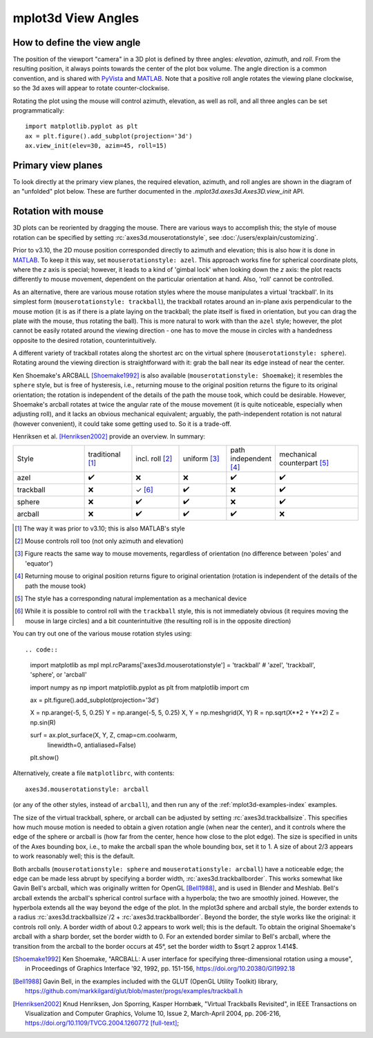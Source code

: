.. _toolkit_mplot3d-view-angles:

*******************
mplot3d View Angles
*******************

How to define the view angle
============================

The position of the viewport "camera" in a 3D plot is defined by three angles:
*elevation*, *azimuth*, and *roll*. From the resulting position, it always
points towards the center of the plot box volume. The angle direction is a
common convention, and is shared with
`PyVista <https://docs.pyvista.org/api/core/camera.html>`_ and
`MATLAB <https://www.mathworks.com/help/matlab/ref/view.html>`_.
Note that a positive roll angle rotates the
viewing plane clockwise, so the 3d axes will appear to rotate
counter-clockwise.

.. image:: /_static/mplot3d_view_angles.png
   :align: center
   :scale: 50

Rotating the plot using the mouse will control azimuth, elevation,
as well as roll, and all three angles can be set programmatically::

    import matplotlib.pyplot as plt
    ax = plt.figure().add_subplot(projection='3d')
    ax.view_init(elev=30, azim=45, roll=15)


Primary view planes
===================

To look directly at the primary view planes, the required elevation, azimuth,
and roll angles are shown in the diagram of an "unfolded" plot below. These are
further documented in the `.mplot3d.axes3d.Axes3D.view_init` API.

.. plot:: gallery/mplot3d/view_planes_3d.py
   :align: center


.. _toolkit_mouse-rotation:

Rotation with mouse
===================

3D plots can be reoriented by dragging the mouse.
There are various ways to accomplish this; the style of mouse rotation
can be specified by setting :rc:`axes3d.mouserotationstyle`, see
:doc:`/users/explain/customizing`.

Prior to v3.10, the 2D mouse position corresponded directly
to azimuth and elevation; this is also how it is done
in `MATLAB <https://www.mathworks.com/help/matlab/ref/view.html>`_.
To keep it this way, set ``mouserotationstyle: azel``.
This approach works fine for spherical coordinate plots, where the *z* axis is special;
however, it leads to a kind of 'gimbal lock' when looking down the *z* axis:
the plot reacts differently to mouse movement, dependent on the particular
orientation at hand. Also, 'roll' cannot be controlled.

As an alternative, there are various mouse rotation styles where the mouse
manipulates a virtual 'trackball'. In its simplest form (``mouserotationstyle: trackball``),
the trackball rotates around an in-plane axis perpendicular to the mouse motion
(it is as if there is a plate laying on the trackball; the plate itself is fixed
in orientation, but you can drag the plate with the mouse, thus rotating the ball).
This is more natural to work with than the ``azel`` style; however,
the plot cannot be easily rotated around the viewing direction - one has to
move the mouse in circles with a handedness opposite to the desired rotation,
counterintuitively.

A different variety of trackball rotates along the shortest arc on the virtual
sphere (``mouserotationstyle: sphere``). Rotating around the viewing direction
is straightforward with it: grab the ball near its edge instead of near the center.

Ken Shoemake's ARCBALL [Shoemake1992]_ is also available (``mouserotationstyle: Shoemake``);
it resembles the ``sphere`` style, but is free of hysteresis,
i.e., returning mouse to the original position
returns the figure to its original orientation; the rotation is independent
of the details of the path the mouse took, which could be desirable.
However, Shoemake's arcball rotates at twice the angular rate of the
mouse movement (it is quite noticeable, especially when adjusting roll),
and it lacks an obvious mechanical equivalent; arguably, the path-independent
rotation is not natural (however convenient), it could take some getting used to.
So it is a trade-off.

Henriksen et al. [Henriksen2002]_ provide an overview. In summary:

.. list-table::
   :width: 100%
   :widths: 30 20 20 20 20 35

   * - Style
     - traditional [1]_
     - incl. roll [2]_
     - uniform [3]_
     - path independent [4]_
     - mechanical counterpart [5]_
   * - azel
     - ✔️
     - ❌
     - ❌
     - ✔️
     - ✔️
   * - trackball
     - ❌
     - ✓ [6]_
     - ✔️
     - ❌
     - ✔️
   * - sphere
     - ❌
     - ✔️
     - ✔️
     - ❌
     - ✔️
   * - arcball
     - ❌
     - ✔️
     - ✔️
     - ✔️
     - ❌


.. [1] The way it was prior to v3.10; this is also MATLAB's style
.. [2] Mouse controls roll too (not only azimuth and elevation)
.. [3] Figure reacts the same way to mouse movements, regardless of orientation (no difference between 'poles' and 'equator')
.. [4] Returning mouse to original position returns figure to original orientation (rotation is independent of the details of the path the mouse took)
.. [5] The style has a corresponding natural implementation as a mechanical device
.. [6] While it is possible to control roll with the ``trackball`` style, this is not immediately obvious (it requires moving the mouse in large circles) and a bit counterintuitive (the resulting roll is in the opposite direction)

You can try out one of the various mouse rotation styles using::

.. code::

    import matplotlib as mpl
    mpl.rcParams['axes3d.mouserotationstyle'] = 'trackball'  # 'azel', 'trackball', 'sphere', or 'arcball'

    import numpy as np
    import matplotlib.pyplot as plt
    from matplotlib import cm

    ax = plt.figure().add_subplot(projection='3d')

    X = np.arange(-5, 5, 0.25)
    Y = np.arange(-5, 5, 0.25)
    X, Y = np.meshgrid(X, Y)
    R = np.sqrt(X**2 + Y**2)
    Z = np.sin(R)

    surf = ax.plot_surface(X, Y, Z, cmap=cm.coolwarm,
                           linewidth=0, antialiased=False)

    plt.show()

Alternatively, create a file ``matplotlibrc``, with contents::

    axes3d.mouserotationstyle: arcball

(or any of the other styles, instead of ``arcball``), and then run any of
the :ref:`mplot3d-examples-index` examples.

The size of the virtual trackball, sphere, or arcball can be adjusted
by setting :rc:`axes3d.trackballsize`. This specifies how much
mouse motion is needed to obtain a given rotation angle (when near the center),
and it controls where the edge of the sphere or arcball is (how far from
the center, hence how close to the plot edge).
The size is specified in units of the Axes bounding box,
i.e., to make the arcball span the whole bounding box, set it to 1.
A size of about 2/3 appears to work reasonably well; this is the default.

Both arcballs (``mouserotationstyle: sphere`` and
``mouserotationstyle: arcball``) have a noticeable edge; the edge can be made
less abrupt by specifying a border width, :rc:`axes3d.trackballborder`.
This works somewhat like Gavin Bell's arcball, which was
originally written for OpenGL [Bell1988]_, and is used in Blender and Meshlab.
Bell's arcball extends the arcball's spherical control surface with a hyperbola;
the two are smoothly joined. However, the hyperbola extends all the way beyond
the edge of the plot. In the mplot3d sphere and arcball style, the border extends
to a radius :rc:`axes3d.trackballsize`/2 + :rc:`axes3d.trackballborder`.
Beyond the border, the style works like the original: it controls roll only.
A border width of about 0.2 appears to work well; this is the default.
To obtain the original Shoemake's arcball with a sharp border,
set the border width to 0.
For an extended border similar to Bell's arcball, where the transition from
the arcball to the border occurs at 45°, set the border width to
$\sqrt 2 \approx 1.414$.


.. [Shoemake1992] Ken Shoemake, "ARCBALL: A user interface for specifying
  three-dimensional rotation using a mouse", in Proceedings of Graphics
  Interface '92, 1992, pp. 151-156, https://doi.org/10.20380/GI1992.18

.. [Bell1988] Gavin Bell, in the examples included with the GLUT (OpenGL
  Utility Toolkit) library,
  https://github.com/markkilgard/glut/blob/master/progs/examples/trackball.h

.. [Henriksen2002] Knud Henriksen, Jon Sporring, Kasper Hornbæk,
  "Virtual Trackballs Revisited", in IEEE Transactions on Visualization
  and Computer Graphics, Volume 10, Issue 2, March-April 2004, pp. 206-216,
  https://doi.org/10.1109/TVCG.2004.1260772 `[full-text]`__;

__ https://www.researchgate.net/publication/8329656_Virtual_Trackballs_Revisited#fullTextFileContent
